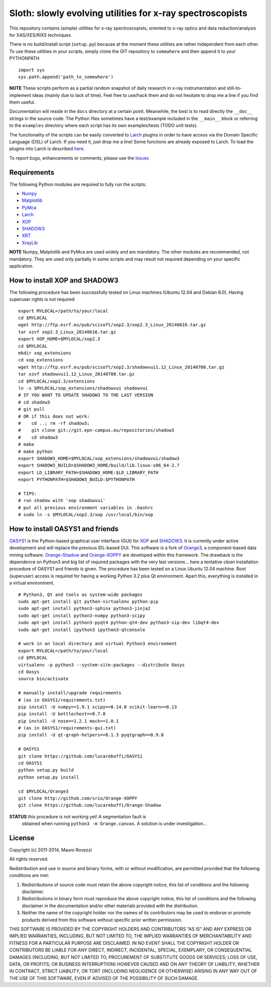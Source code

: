 Sloth: slowly evolving utilities for x-ray spectroscopists
==========================================================

.. _Numpy : http://www.numpy.org
.. _Matplotlib : http://matplotlib.org
.. _PyMca : https://github.com/vasole/pymca
.. _Larch : https://github.com/xraypy/xraylarch
.. _XrayLib : https://github.com/tschoonj/xraylib/wiki
.. _XOP : http://ftp.esrf.eu/pub/scisoft/xop2.3/
.. _SHADOW3 : https://forge.epn-campus.eu/projects/shadow3
.. _CRYSTAL : https://github.com/srio/CRYSTAL
.. _OASYS1: https://github.com/lucarebuffi/OASYS1
.. _Orange3 : https://github.com/biolab/orange3
.. _Orange-Shadow: https://github.com/lucarebuffi/Orange-Shadow
.. _Orange-XOPPY: https://github.com/srio/Orange-XOPPY
.. _XRT : http://pythonhosted.org/xrt

This repository contains (simple) utilities for x-ray spectroscopists,
oriented to x-ray optics and data reduction/analysis for XAS/XES/RIXS
techniques.

There is no build/install script (``setup.py``) because at the moment
these utilities are rather independent from each other. To use these
utilities in your scripts, simply clone the GIT repository to
``somewhere`` and then append it to your PYTHONPATH ::

  import sys
  sys.path.append('path_to_somewhere')

**NOTE** These scripts perform as a partial random snapshot of daily
research in x-ray instrumentation and still-to-implement ideas (mainly
due to lack of time). Feel free to use/hack them and do not hesitate
to drop me a line if you find them useful.

Documentation will reside in the ``docs`` directory at a certain
point. Meanwhile, the best is to read directly the ``__doc__`` strings
in the source code. The Python files sometimes have a test/example
included in the ``__main__`` block or referring to the ``examples``
directory where each script has its own examples/tests (TODO unit
tests).

The functionality of the scripts can be easily converted to Larch_
plugins in order to have access via the Domain Specific Language (DSL)
of Larch. If you need it, just drop me a line! Some functions are
already exposed to Larch.  To load the plugins into Larch is described
`here <http://xraypy.github.io/xraylarch/devel/index.html#plugins>`_.

To report bugs, enhancements or comments, please use the
`Issues <https://github.com/maurov/xraysloth/issues>`_

Requirements
------------

The following Python modules are required to fully run the scripts:

* Numpy_
* Matplotlib_
* PyMca_
* Larch_
* XOP_
* SHADOW3_
* XRT_
* XrayLib_

**NOTE** Numpy, Matplotlib and PyMca are used widely and are
mandatory. The other modules are recommended, not mandatory. They are
used only partially in some scripts and may result not required
depending on your specific application.

How to install XOP and SHADOW3
------------------------------

The following procedure has been successfully tested on Linux machines
(Ubuntu 12.04 and Debian 6.0). Having superuser rights is not required
::
   export MYLOCAL=/path/to/your/local
   cd $MYLOCAL
   wget http://ftp.esrf.eu/pub/scisoft/xop2.3/xop2.3_Linux_20140616.tar.gz
   tar xzvf xop2.3_Linux_20140616.tar.gz
   export XOP_HOME=$MYLOCAL/xop2.3
   cd $MYLOCAL
   mkdir xop_extensions
   cd xop_extensions
   wget http://ftp.esrf.eu/pub/scisoft/xop2.3/shadowvui1.12_Linux_20140708.tar.gz
   tar xzvf shadowvui1.12_Linux_20140708.tar.gz
   cd $MYLOCAL/xop2.3/extensions
   ln -s $MYLOCAL/xop_extensions/shadowvui shadowvui
   # IF YOU WANT TO UPDATE SHADOW3 TO THE LAST VERSION
   # cd shadow3
   # git pull
   # OR if this does not work:
   #    cd ..; rm -rf shadow3; 
   #    git clone git://git.epn-campus.eu/repositories/shadow3
   #    cd shadow3
   # make
   # make python
   export SHADOW3_HOME=$MYLOCAL/xop_extensions/shadowvui/shadow3
   export SHADOW3_BUILD=$SHADOW3_HOME/build/lib.linux-x86_64-2.7
   export LD_LIBRARY_PATH=$SHADOW3_HOME:$LD_LIBRARY_PATH
   export PYTHONPATH=$SHADOW3_BUILD:$PYTHONPATH
   
   # TIPS:
   # run shadow with 'xop shadowvui'
   # put all previous environment variables in .bashrc
   # sudo ln -s $MYLOCAL/xop2.3/xop /usr/local/bin/xop

How to install OASYS1 and friends
---------------------------------

OASYS1_ is the Python-based graphical user interface (GUI) for XOP_
and SHADOW3_. It is currently under active development and will
replace the previous IDL-based GUI. This software is a fork of
Orange3_, a component-based data mining software. Orange-Shadow_ and
Orange-XOPPY_ are developed within this framework. The drawback is the
dependence on Python3 and big list of required packages with the very
last versions... here a tentative *clean* installation procedure of
OASYS1 and friends is given. The procedure has been tested on a Linux
Ubuntu 12.04 machine. Root (superuser) access is required for having a
working Python 3.2 plus Qt environment. Apart this, everything is
installed in a virtual environment.

::
   
   # Python3, Qt and tools as system-wide packages
   sudo apt-get install git python-virtualenv python-pip
   sudo apt-get install python3-sphinx python3-jinja2
   sudo apt-get install python3-numpy python3-scipy
   sudo apt-get install python3-pyqt4 python-qt4-dev python3-sip-dev libqt4-dev
   sudo apt-get install ipython3 ipython3-qtconsole

   # work in an local directory and virtual Python3 environment
   export MYLOCAL=/path/to/your/local
   cd $MYLOCAL
   virtualenv -p python3 --system-site-packages --distribute Oasys
   cd Oasys
   source bin/activate

   # manually install/upgrade requirements
   # (as in OASYS1/requirements.txt)
   pip install -U numpy==1.9.1 scipy==0.14.0 scikit-learn==0.13
   pip install -U bottlechest==0.7.0
   pip install -U nose==1.2.1 mock==1.0.1
   # (as in OASYS1/requirements-gui.txt)
   pip install -U qt-graph-helpers==0.1.3 pyqtgraph==0.9.8

   # OASYS1
   git clone https://github.com/lucarebuffi/OASYS1
   cd OASYS1
   python setup.py build
   python setup.py install

   cd $MYLOCAL/Orange3
   git clone http://github.com/srio/Orange-XOPPY
   git clone https://github.com/lucarebuffi/Orange-Shadow

**STATUS** this procedure is not working yet! A segmentation fault is
 obtained when running ``python3 -m Orange.canvas``. A solution is
 under investigation...

   
License
-------

Copyright (c) 2011-2014, Mauro Rovezzi

All rights reserved.

Redistribution and use in source and binary forms, with or without
modification, are permitted provided that the following conditions are
met:

1. Redistributions of source code must retain the above copyright
   notice, this list of conditions and the following disclaimer.
2. Redistributions in binary form must reproduce the above copyright
   notice, this list of conditions and the following disclaimer in the
   documentation and/or other materials provided with the
   distribution.
3. Neither the name of the copyright holder nor the names of its
   contributors may be used to endorse or promote products derived
   from this software without specific prior written permission.

THIS SOFTWARE IS PROVIDED BY THE COPYRIGHT HOLDERS AND CONTRIBUTORS
"AS IS" AND ANY EXPRESS OR IMPLIED WARRANTIES, INCLUDING, BUT NOT
LIMITED TO, THE IMPLIED WARRANTIES OF MERCHANTABILITY AND FITNESS FOR
A PARTICULAR PURPOSE ARE DISCLAIMED. IN NO EVENT SHALL THE COPYRIGHT
HOLDER OR CONTRIBUTORS BE LIABLE FOR ANY DIRECT, INDIRECT, INCIDENTAL,
SPECIAL, EXEMPLARY, OR CONSEQUENTIAL DAMAGES (INCLUDING, BUT NOT
LIMITED TO, PROCUREMENT OF SUBSTITUTE GOODS OR SERVICES; LOSS OF USE,
DATA, OR PROFITS; OR BUSINESS INTERRUPTION) HOWEVER CAUSED AND ON ANY
THEORY OF LIABILITY, WHETHER IN CONTRACT, STRICT LIABILITY, OR TORT
(INCLUDING NEGLIGENCE OR OTHERWISE) ARISING IN ANY WAY OUT OF THE USE
OF THIS SOFTWARE, EVEN IF ADVISED OF THE POSSIBILITY OF SUCH DAMAGE.
